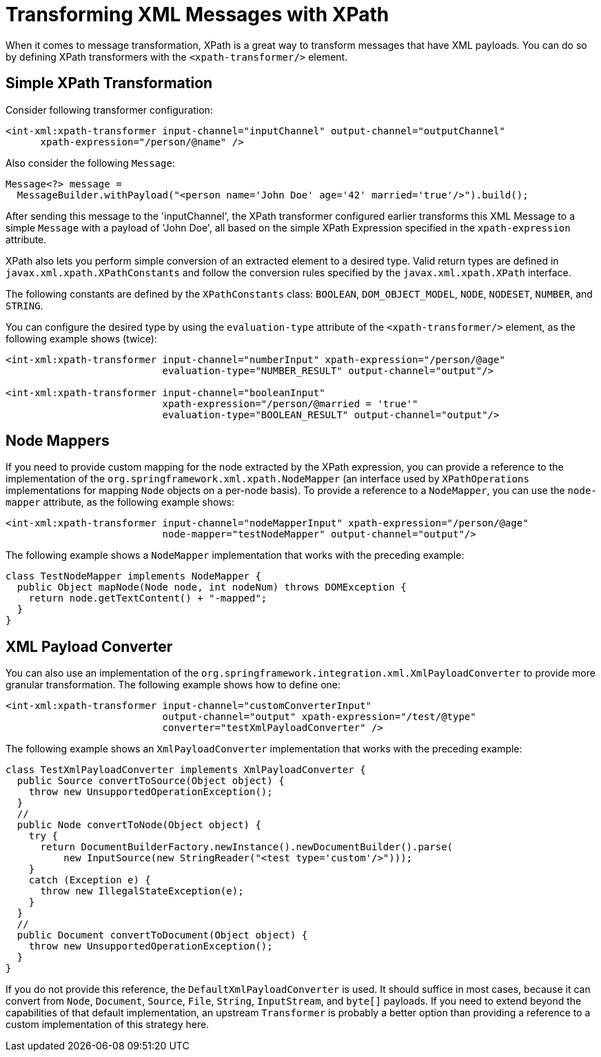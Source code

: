 [[xml-xpath-transformer]]
= Transforming XML Messages with XPath

When it comes to message transformation, XPath is a great way to transform messages that have XML payloads.
You can do so by defining XPath transformers with the  `<xpath-transformer/>` element.

[[simple-xpath-transformation]]
== Simple XPath Transformation

Consider following transformer configuration:

====
[source,xml]
----
<int-xml:xpath-transformer input-channel="inputChannel" output-channel="outputChannel"
      xpath-expression="/person/@name" />
----
====

Also consider the following `Message`:

====
[source,java]
----
Message<?> message =
  MessageBuilder.withPayload("<person name='John Doe' age='42' married='true'/>").build();
----
====

After sending this message to the 'inputChannel', the XPath transformer configured earlier transforms this XML Message to a simple `Message` with a payload of 'John Doe', all based on the simple XPath Expression specified in the `xpath-expression` attribute.

XPath also lets you perform simple conversion of an extracted element to a desired type.
Valid return types are defined in `javax.xml.xpath.XPathConstants` and follow the conversion rules specified by the `javax.xml.xpath.XPath` interface.

The following constants are defined by the `XPathConstants` class: `BOOLEAN`, `DOM_OBJECT_MODEL`, `NODE`, `NODESET`, `NUMBER`, and `STRING`.

You can configure the desired type by using the `evaluation-type` attribute of the `<xpath-transformer/>` element, as the following example shows (twice):

====
[source,xml]
----
<int-xml:xpath-transformer input-channel="numberInput" xpath-expression="/person/@age"
                           evaluation-type="NUMBER_RESULT" output-channel="output"/>

<int-xml:xpath-transformer input-channel="booleanInput"
                           xpath-expression="/person/@married = 'true'"
                           evaluation-type="BOOLEAN_RESULT" output-channel="output"/>
----
====

[[node-mappers]]
== Node Mappers

If you need to provide custom mapping for the node extracted by the XPath expression, you can provide a reference to the implementation of the `org.springframework.xml.xpath.NodeMapper` (an interface used by `XPathOperations` implementations for mapping `Node` objects on a per-node basis).
To provide a reference to a `NodeMapper`, you can use the `node-mapper` attribute, as the following example shows:

====
[source,xml]
----
<int-xml:xpath-transformer input-channel="nodeMapperInput" xpath-expression="/person/@age"
                           node-mapper="testNodeMapper" output-channel="output"/>
----
====

The following example shows a `NodeMapper` implementation that works with the preceding example:

====
[source,java]
----
class TestNodeMapper implements NodeMapper {
  public Object mapNode(Node node, int nodeNum) throws DOMException {
    return node.getTextContent() + "-mapped";
  }
}
----
====

[[xml-payload-converter]]
== XML Payload Converter

You can also use an implementation of the `org.springframework.integration.xml.XmlPayloadConverter` to provide more granular transformation.
The following example shows how to define one:

====
[source,xml]
----
<int-xml:xpath-transformer input-channel="customConverterInput"
                           output-channel="output" xpath-expression="/test/@type"
                           converter="testXmlPayloadConverter" />
----
====

The following example shows an `XmlPayloadConverter` implementation that works with the preceding example:

====
[source,java]
----
class TestXmlPayloadConverter implements XmlPayloadConverter {
  public Source convertToSource(Object object) {
    throw new UnsupportedOperationException();
  }
  //
  public Node convertToNode(Object object) {
    try {
      return DocumentBuilderFactory.newInstance().newDocumentBuilder().parse(
          new InputSource(new StringReader("<test type='custom'/>")));
    }
    catch (Exception e) {
      throw new IllegalStateException(e);
    }
  }
  //
  public Document convertToDocument(Object object) {
    throw new UnsupportedOperationException();
  }
}
----
====

If you do not provide this reference, the `DefaultXmlPayloadConverter` is used.
It should suffice in most cases, because it can convert from `Node`, `Document`, `Source`, `File`, `String`, `InputStream`, and `byte[]` payloads.
If you need to extend beyond the capabilities of that default implementation, an upstream `Transformer` is probably a better option than providing a reference to a custom implementation of this strategy here.

